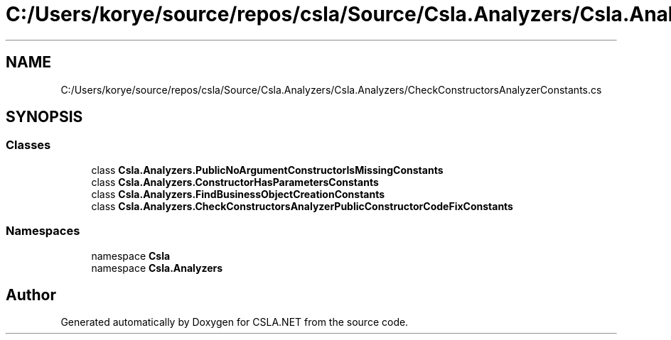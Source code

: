 .TH "C:/Users/korye/source/repos/csla/Source/Csla.Analyzers/Csla.Analyzers/CheckConstructorsAnalyzerConstants.cs" 3 "Wed Jul 21 2021" "Version 5.4.2" "CSLA.NET" \" -*- nroff -*-
.ad l
.nh
.SH NAME
C:/Users/korye/source/repos/csla/Source/Csla.Analyzers/Csla.Analyzers/CheckConstructorsAnalyzerConstants.cs
.SH SYNOPSIS
.br
.PP
.SS "Classes"

.in +1c
.ti -1c
.RI "class \fBCsla\&.Analyzers\&.PublicNoArgumentConstructorIsMissingConstants\fP"
.br
.ti -1c
.RI "class \fBCsla\&.Analyzers\&.ConstructorHasParametersConstants\fP"
.br
.ti -1c
.RI "class \fBCsla\&.Analyzers\&.FindBusinessObjectCreationConstants\fP"
.br
.ti -1c
.RI "class \fBCsla\&.Analyzers\&.CheckConstructorsAnalyzerPublicConstructorCodeFixConstants\fP"
.br
.in -1c
.SS "Namespaces"

.in +1c
.ti -1c
.RI "namespace \fBCsla\fP"
.br
.ti -1c
.RI "namespace \fBCsla\&.Analyzers\fP"
.br
.in -1c
.SH "Author"
.PP 
Generated automatically by Doxygen for CSLA\&.NET from the source code\&.
